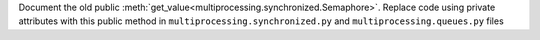 Document the old public :meth:`get_value<multiprocessing.synchronized.Semaphore>`. Replace code using private attributes with this public method in ``multiprocessing.synchronized.py`` and ``multiprocessing.queues.py`` files
